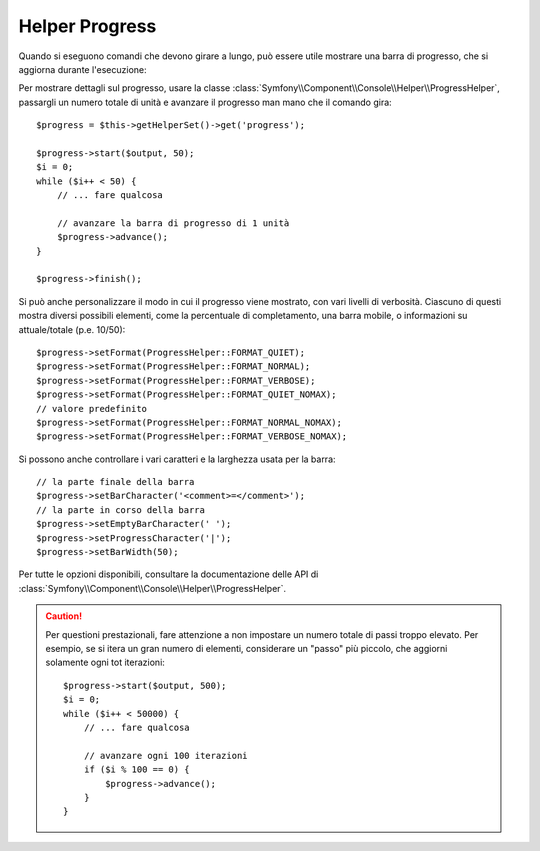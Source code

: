 .. index::
    single: Helper di Console; Helper Progress
    
Helper Progress
===============

.. versionadded:: 2.2
    L'helper ``progress`` è stato aggiunto in Symfony 2.2.

Quando si eseguono comandi che devono girare a lungo, può essere utile mostrare una barra di progresso,
che si aggiorna durante l'esecuzione:

.. image:: /images/components/console/progress.png

Per mostrare dettagli sul progresso, usare la classe :class:`Symfony\\Component\\Console\\Helper\\ProgressHelper`,
passargli un numero totale di unità e avanzare il progresso man mano che il comando gira::

    $progress = $this->getHelperSet()->get('progress');

    $progress->start($output, 50);
    $i = 0;
    while ($i++ < 50) {
        // ... fare qualcosa

        // avanzare la barra di progresso di 1 unità
        $progress->advance();
    }

    $progress->finish();

Si può anche personalizzare il modo in cui il progresso viene mostrato, con vari
livelli di verbosità. Ciascuno di questi mostra diversi possibili
elementi, come la percentuale di completamento, una barra mobile, o informazioni
su attuale/totale (p.e. 10/50)::

    $progress->setFormat(ProgressHelper::FORMAT_QUIET);
    $progress->setFormat(ProgressHelper::FORMAT_NORMAL);
    $progress->setFormat(ProgressHelper::FORMAT_VERBOSE);
    $progress->setFormat(ProgressHelper::FORMAT_QUIET_NOMAX);
    // valore predefinito
    $progress->setFormat(ProgressHelper::FORMAT_NORMAL_NOMAX);
    $progress->setFormat(ProgressHelper::FORMAT_VERBOSE_NOMAX);

Si possono anche controllare i vari caratteri e la larghezza usata per
la barra::

    // la parte finale della barra
    $progress->setBarCharacter('<comment>=</comment>');
    // la parte in corso della barra
    $progress->setEmptyBarCharacter(' ');
    $progress->setProgressCharacter('|');
    $progress->setBarWidth(50);

Per tutte le opzioni disponibili, consultare la documentazione delle API di
:class:`Symfony\\Component\\Console\\Helper\\ProgressHelper`.

.. caution::

    Per questioni prestazionali, fare attenzione a non impostare un numero totale di passi
    troppo elevato. Per esempio, se si itera un gran numero
    di elementi, considerare un "passo" più piccolo, che aggiorni solamente ogni
    tot iterazioni::

        $progress->start($output, 500);
        $i = 0;
        while ($i++ < 50000) {
            // ... fare qualcosa

            // avanzare ogni 100 iterazioni
            if ($i % 100 == 0) {
                $progress->advance();
            }
        }